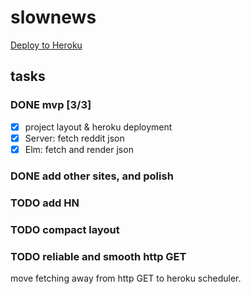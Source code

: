 * slownews

#+CAPTION: Deploy
[[https://heroku.com/deploy][Deploy to Heroku]]

** tasks
*** DONE mvp [3/3]
CLOSED: [2015-09-05 Sat 22:40]
+ [X] project layout & heroku deployment
+ [X] Server: fetch reddit json
+ [X] Elm: fetch and render json
*** DONE add other sites, and polish
CLOSED: [2015-09-05 Sat 22:40]
*** TODO add HN
*** TODO compact layout
*** TODO reliable and smooth http GET
move fetching away from http GET to heroku scheduler.
